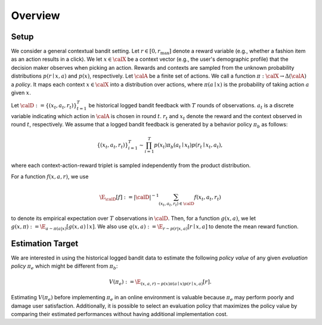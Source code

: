 ================================================
Overview
================================================


Setup
------

We consider a general contextual bandit setting.
Let :math:`r \in [0, r_{\mathrm{max}}]` denote a reward variable (e.g., whether a fashion item as an action results in a click).
We let :math:`x \in \calX` be a context vector (e.g., the user's demographic profile) that the decision maker observes when picking an action.
Rewards and contexts are sampled from the unknown probability distributions :math:`p (r \mid x, a)` and :math:`p(x)`, respectively.
Let :math:`\calA` be a finite set of actions.
We call a function :math:`\pi: \calX \rightarrow \Delta(\calA)` a *policy*.
It maps each context :math:`x \in \calX` into a distribution over actions, where :math:`\pi (a \mid x)` is the probability of taking action :math:`a` given :math:`x`.

Let :math:`\calD := \{(x_t,a_t,r_t)\}_{t=1}^{T}` be historical logged bandit feedback with :math:`T` rounds of observations.
:math:`a_t` is a discrete variable indicating which action in :math:`\calA` is chosen in round :math:`t`.
:math:`r_t` and :math:`x_t` denote the reward and the context observed in round :math:`t`, respectively.
We assume that a logged bandit feedback is generated by a behavior policy :math:`\pi_b` as follows:

.. math::
  \{(x_t,a_t,r_t)\}_{i=1}^{T} \sim \prod_{i=1}^{T} p(x_t) \pi_b (a_t \mid x_t) p(r_t \mid x_t, a_t),

where each context-action-reward triplet is sampled independently from the product distribution.

For a function :math:`f(x,a,r)`, we use

.. math::
  \E_{\calD} [f] := |\calD|^{-1} \sum_{(x_t, a_t, r_t) \in \calD} f(x_t, a_t, r_t)

to denote its empirical expectation over :math:`T` observations in :math:`\calD`.
Then, for a function :math:`g(x,a)`, we let :math:`g(x,\pi) := \E_{a \sim \pi(a|x)}[g(x,a) \mid x]`.
We also use :math:`q(x,a) := \E_{r \sim p(r|x,a)} [ r \mid x, a ]` to denote the mean reward function.


Estimation Target
-------------------------
We are interested in using the historical logged bandit data to estimate the following *policy value* of any given *evaluation policy* :math:`\pi_e` which might be different from :math:`\pi_b`:

.. math::
    V (\pi_e) := \E_{(x,a,r) \sim p(x) \pi (a \mid x) p(r \mid x, a)} [r] .

Estimating :math:`V(\pi_e)` before implementing :math:`\pi_e` in an online environment is valuable because :math:`\pi_e` may perform poorly and damage user satisfaction.
Additionally, it is possible to select an evaluation policy that maximizes the policy value by comparing their estimated performances without having additional implementation cost.
